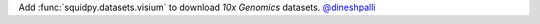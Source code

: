 Add :func:`squidpy.datasets.visium` to download *10x Genomics* datasets.
`@dineshpalli <https://github.com/dineshpalli>`__
